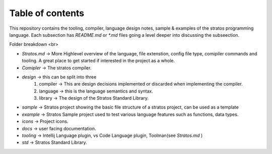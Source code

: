 Table of contents
==================



This repository contains the tooling, compiler, language design notes, sample & examples of the stratos programming  language.
Each subsection has `README.md` or `*.md` files  going a level deeper into discussing the subseection.

Folder breakdown <br>

* `Stratos.md` -> More Highlevel overview of the language, file extenstion, config file type, comipiler commands and tooling. A great place to get started if interested in the project as a whole.
* `Comipler` -> The stratos compiler.
* `design` -> this can be split into three
    1. compiler -> This are design decisions implemented or discarded when implementing the compiler.
    2. language ->  this is the language semantics and syntax.
    3. library -> The design of the Stratos Standard Library. 
* `sample` ->   Stratos project showing the basic file structure of a stratos project, can be used as a template
* `example` -> Stratos Sample project used to test various language features such as functions, data types.

* `icons` -> Project icons.
* `docs` -> user facing documentation.
* `tooling` -> Intellij Language plugin, vs Code Language plugin, Toolman(see `Stratos.md` )
* `std` -> Stratos Standard Library.
